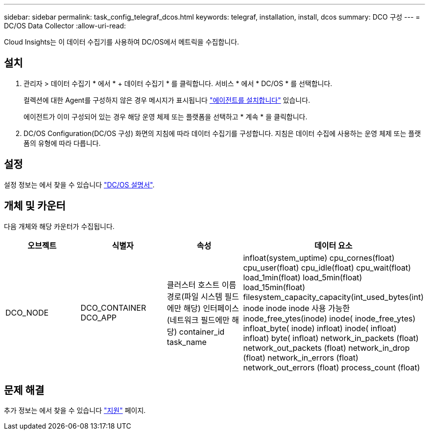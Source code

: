 ---
sidebar: sidebar 
permalink: task_config_telegraf_dcos.html 
keywords: telegraf, installation, install, dcos 
summary: DCO 구성 
---
= DC/OS Data Collector
:allow-uri-read: 


[role="lead"]
Cloud Insights는 이 데이터 수집기를 사용하여 DC/OS에서 메트릭을 수집합니다.



== 설치

. 관리자 > 데이터 수집기 * 에서 * + 데이터 수집기 * 를 클릭합니다. 서비스 * 에서 * DC/OS * 를 선택합니다.
+
컬렉션에 대한 Agent를 구성하지 않은 경우 메시지가 표시됩니다 link:task_config_telegraf_agent.html["에이전트를 설치합니다"] 있습니다.

+
에이전트가 이미 구성되어 있는 경우 해당 운영 체제 또는 플랫폼을 선택하고 * 계속 * 을 클릭합니다.

. DC/OS Configuration(DC/OS 구성) 화면의 지침에 따라 데이터 수집기를 구성합니다. 지침은 데이터 수집에 사용하는 운영 체제 또는 플랫폼의 유형에 따라 다릅니다.




== 설정

설정 정보는 에서 찾을 수 있습니다 https://docs.mesosphere.com["DC/OS 설명서"].



== 개체 및 카운터

다음 개체와 해당 카운터가 수집됩니다.

[cols="<.<,<.<,<.<,<.<"]
|===
| 오브젝트 | 식별자 | 속성 | 데이터 요소 


| DCO_NODE | DCO_CONTAINER DCO_APP | 클러스터 호스트 이름 경로(파일 시스템 필드에만 해당) 인터페이스(네트워크 필드에만 해당) container_id task_name | infloat(system_uptime) cpu_cornes(float) cpu_user(float) cpu_idle(float) cpu_wait(float) load_1min(float) load_5min(float) load_15min(float) filesystem_capacity_capacity(int_used_bytes(int) inode inode inode 사용 가능한 inode_free_ytes(inode) inode( inode_free_ytes) infloat_byte( inode) infloat) inode( infloat) infloat) byte( infloat) network_in_packets (float) network_out_packets (float) network_in_drop (float) network_in_errors (float) network_out_errors (float) process_count (float) 
|===


== 문제 해결

추가 정보는 에서 찾을 수 있습니다 link:concept_requesting_support.html["지원"] 페이지.
